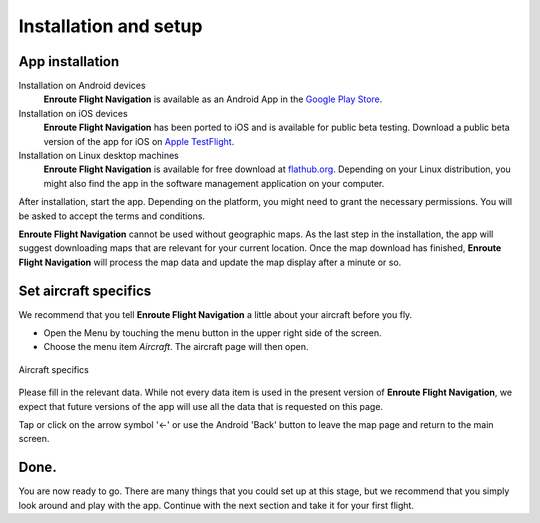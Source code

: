 Installation and setup
======================

App installation
----------------

Installation on Android devices
  **Enroute Flight Navigation** is available as an Android App in the `Google
  Play Store
  <https://play.google.com/store/apps/details?id=de.akaflieg_freiburg.enroute>`_.

Installation on iOS devices
  **Enroute Flight Navigation** has been ported to iOS and is available for
  public beta testing. Download a public beta version of the app for iOS on
  `Apple TestFlight <https://apps.apple.com/de/app/testflight/id899247664>`_.
  
Installation on Linux desktop machines
  **Enroute Flight Navigation** is available for free download at `flathub.org
  <https://flathub.org/apps/details/de.akaflieg_freiburg.enroute>`_.  Depending
  on your Linux distribution, you might also find the app in the software
  management application on your computer.

After installation, start the app.  Depending on the platform, you might need to
grant the necessary permissions.  You will be asked to accept the terms and
conditions. 

**Enroute Flight Navigation** cannot be used without geographic maps. As the
last step in the installation, the app will suggest downloading maps that are
relevant for your current location. Once the map download has finished,
**Enroute Flight Navigation** will process the map data and update the map
display after a minute or so.


.. _setUpSetAircraft:

Set aircraft specifics
----------------------

We recommend that you tell **Enroute Flight Navigation** a little about your
aircraft before you fly.

- Open the Menu by touching the menu button in the upper right side of the
  screen.
- Choose the menu item *Aircraft*. The aircraft page will then open.

.. _aircraft:
.. figure:: ./autogenerated/01-03-04-Aircraft.png
   :scale: 30 %
   :align: center
   :alt: Aircraft settings

   Aircraft specifics

Please fill in the relevant data. While not every data item is used in the
present version of **Enroute Flight Navigation**, we expect that future versions
of the app will use all the data that is requested on this page.

Tap or click on the arrow symbol '←' or use the Android 'Back' button to leave
the map page and return to the main screen.


Done.
-----

You are now ready to go.  There are many things that you could set up at this
stage, but we recommend that you simply look around and play with the app.
Continue with the next section and take it for your first flight.
